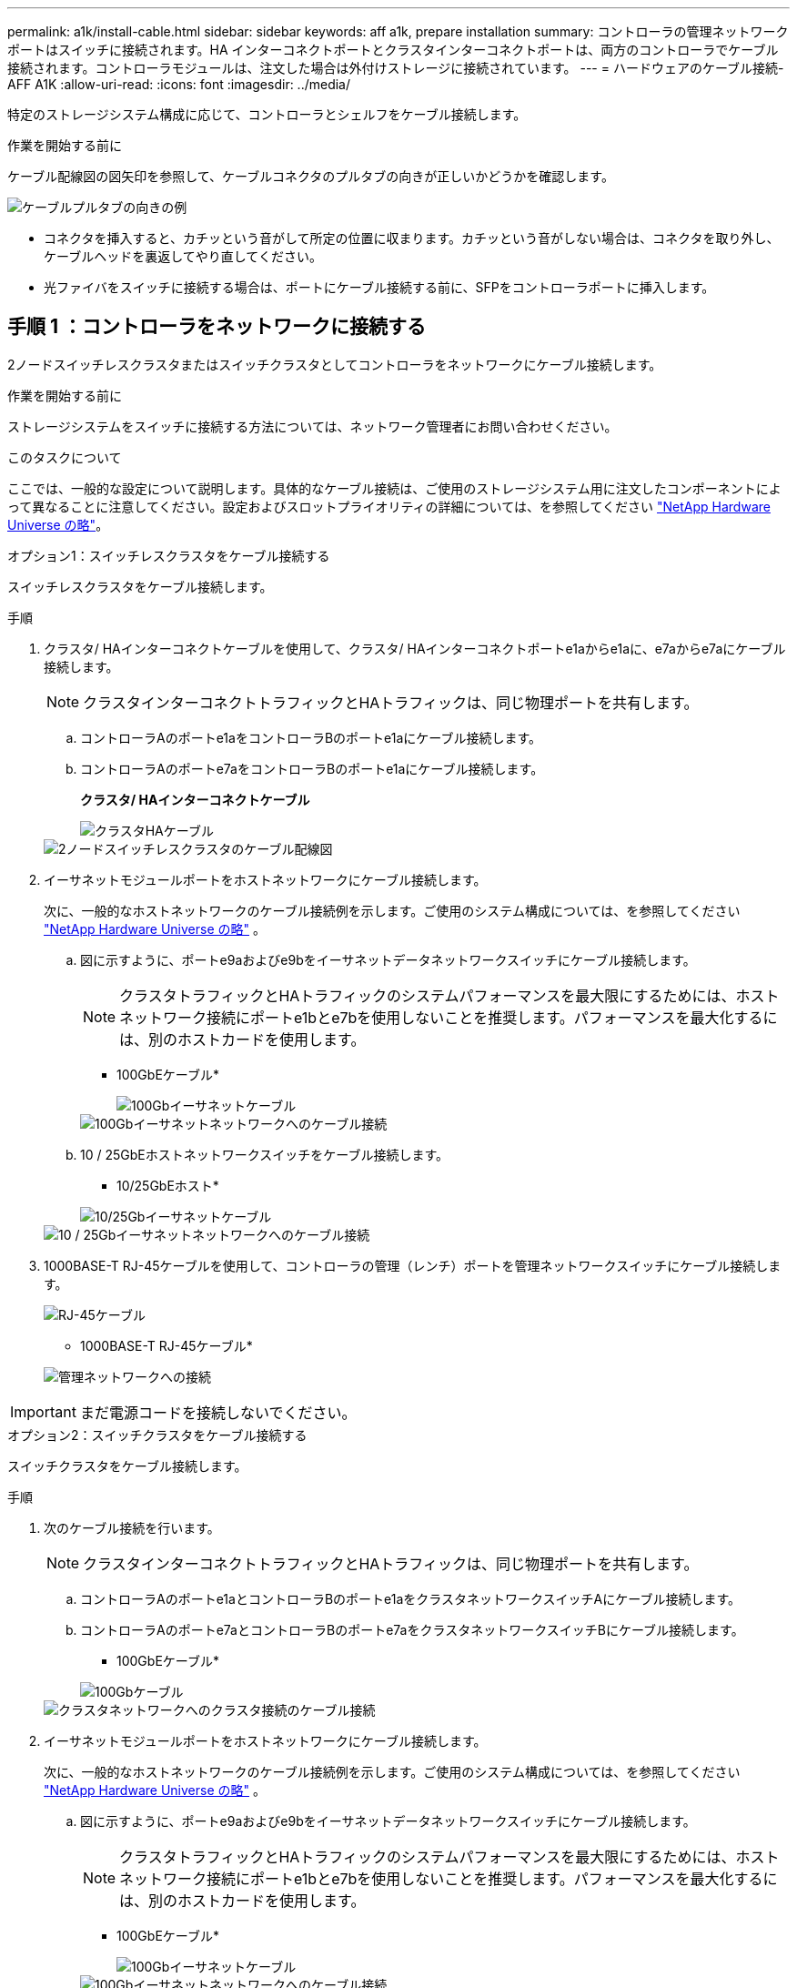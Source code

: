 ---
permalink: a1k/install-cable.html 
sidebar: sidebar 
keywords: aff a1k, prepare installation 
summary: コントローラの管理ネットワークポートはスイッチに接続されます。HA インターコネクトポートとクラスタインターコネクトポートは、両方のコントローラでケーブル接続されます。コントローラモジュールは、注文した場合は外付けストレージに接続されています。 
---
= ハードウェアのケーブル接続- AFF A1K
:allow-uri-read: 
:icons: font
:imagesdir: ../media/


[role="lead"]
特定のストレージシステム構成に応じて、コントローラとシェルフをケーブル接続します。

.作業を開始する前に
ケーブル配線図の図矢印を参照して、ケーブルコネクタのプルタブの向きが正しいかどうかを確認します。

image::../media/drw_cable_pull_tab_direction_ieops-1699.svg[ケーブルプルタブの向きの例]

* コネクタを挿入すると、カチッという音がして所定の位置に収まります。カチッという音がしない場合は、コネクタを取り外し、ケーブルヘッドを裏返してやり直してください。
* 光ファイバをスイッチに接続する場合は、ポートにケーブル接続する前に、SFPをコントローラポートに挿入します。




== 手順 1 ：コントローラをネットワークに接続する

2ノードスイッチレスクラスタまたはスイッチクラスタとしてコントローラをネットワークにケーブル接続します。

.作業を開始する前に
ストレージシステムをスイッチに接続する方法については、ネットワーク管理者にお問い合わせください。

.このタスクについて
ここでは、一般的な設定について説明します。具体的なケーブル接続は、ご使用のストレージシステム用に注文したコンポーネントによって異なることに注意してください。設定およびスロットプライオリティの詳細については、を参照してください link:https://hwu.netapp.com["NetApp Hardware Universe の略"^]。

[role="tabbed-block"]
====
.オプション1：スイッチレスクラスタをケーブル接続する
--
スイッチレスクラスタをケーブル接続します。

.手順
. クラスタ/ HAインターコネクトケーブルを使用して、クラスタ/ HAインターコネクトポートe1aからe1aに、e7aからe7aにケーブル接続します。
+

NOTE: クラスタインターコネクトトラフィックとHAトラフィックは、同じ物理ポートを共有します。

+
.. コントローラAのポートe1aをコントローラBのポートe1aにケーブル接続します。
.. コントローラAのポートe7aをコントローラBのポートe1aにケーブル接続します。
+
*クラスタ/ HAインターコネクトケーブル*

+
image::../media/oie_cable_25Gb_Ethernet_SFP28_IEOPS-1069.svg[クラスタHAケーブル]

+
image::../media/drw_a1k_tnsc_cluster_cabling_ieops-1648.svg[2ノードスイッチレスクラスタのケーブル配線図]



. イーサネットモジュールポートをホストネットワークにケーブル接続します。
+
次に、一般的なホストネットワークのケーブル接続例を示します。ご使用のシステム構成については、を参照してください link:https://hwu.netapp.com["NetApp Hardware Universe の略"^] 。

+
.. 図に示すように、ポートe9aおよびe9bをイーサネットデータネットワークスイッチにケーブル接続します。
+

NOTE: クラスタトラフィックとHAトラフィックのシステムパフォーマンスを最大限にするためには、ホストネットワーク接続にポートe1bとe7bを使用しないことを推奨します。パフォーマンスを最大化するには、別のホストカードを使用します。

+
* 100GbEケーブル*

+
image::../media/oie_cable_sfp_gbe_copper.svg[100Gbイーサネットケーブル]

+
image::../media/drw_a1k_network_cabling1_ieops-1649.svg[100Gbイーサネットネットワークへのケーブル接続]

.. 10 / 25GbEホストネットワークスイッチをケーブル接続します。
+
* 10/25GbEホスト*

+
image::../media/oie_cable_sfp_gbe_copper.svg[10/25Gbイーサネットケーブル]

+
image::../media/drw_a1k_network_cabling2_ieops-1650.svg[10 / 25Gbイーサネットネットワークへのケーブル接続]



. 1000BASE-T RJ-45ケーブルを使用して、コントローラの管理（レンチ）ポートを管理ネットワークスイッチにケーブル接続します。
+
image::../media/oie_cable_rj45.svg[RJ-45ケーブル]

+
* 1000BASE-T RJ-45ケーブル*

+
image::../media/drw_a1k_management_connection_ieops-1651.svg[管理ネットワークへの接続]




IMPORTANT: まだ電源コードを接続しないでください。

--
.オプション2：スイッチクラスタをケーブル接続する
--
スイッチクラスタをケーブル接続します。

.手順
. 次のケーブル接続を行います。
+

NOTE: クラスタインターコネクトトラフィックとHAトラフィックは、同じ物理ポートを共有します。

+
.. コントローラAのポートe1aとコントローラBのポートe1aをクラスタネットワークスイッチAにケーブル接続します。
.. コントローラAのポートe7aとコントローラBのポートe7aをクラスタネットワークスイッチBにケーブル接続します。
+
* 100GbEケーブル*

+
image::../media/oie_cable100_gbe_qsfp28.svg[100Gbケーブル]

+
image::../media/drw_a1k_switched_cluster_cabling_ieops-1652.svg[クラスタネットワークへのクラスタ接続のケーブル接続]



. イーサネットモジュールポートをホストネットワークにケーブル接続します。
+
次に、一般的なホストネットワークのケーブル接続例を示します。ご使用のシステム構成については、を参照してください link:https://hwu.netapp.com["NetApp Hardware Universe の略"^] 。

+
.. 図に示すように、ポートe9aおよびe9bをイーサネットデータネットワークスイッチにケーブル接続します。
+

NOTE: クラスタトラフィックとHAトラフィックのシステムパフォーマンスを最大限にするためには、ホストネットワーク接続にポートe1bとe7bを使用しないことを推奨します。パフォーマンスを最大化するには、別のホストカードを使用します。

+
* 100GbEケーブル*

+
image::../media/oie_cable_sfp_gbe_copper.svg[100Gbイーサネットケーブル]

+
image::../media/drw_a1k_network_cabling1_ieops-1649.svg[100Gbイーサネットネットワークへのケーブル接続]

.. 10 / 25GbEホストネットワークスイッチをケーブル接続します。
+
* 4ポート、10/25GbEホスト*

+
image::../media/oie_cable_sfp_gbe_copper.svg[10/25Gbイーサネットケーブル]

+
image::../media/drw_a1k_network_cabling2_ieops-1650.svg[10 / 25Gbイーサネットネットワークへのケーブル接続]



. 1000BASE-T RJ-45ケーブルを使用して、コントローラの管理（レンチ）ポートを管理ネットワークスイッチにケーブル接続します。
+
image::../media/oie_cable_rj45.svg[RJ-45ケーブル]

+
* 1000BASE-T RJ-45ケーブル*

+
image::../media/drw_a1k_management_connection_ieops-1651.svg[管理ネットワークへの接続]




IMPORTANT: まだ電源コードを接続しないでください。

--
====


== 手順2：コントローラをシェルフにケーブル接続する

コントローラをシェルフにケーブル接続します。

ここでは、1台のシェルフと2台のシェルフにコントローラをケーブル接続する手順について説明します。最大4台のシェルフをコントローラに直接接続できます。

[role="tabbed-block"]
====
.オプション1：1台のNS224シェルフにケーブルを接続
--
各コントローラをNS224シェルフのNSMモジュールにケーブル接続します。図は、各コントローラからのケーブル接続を示しています。コントローラAのケーブル接続は青、コントローラBのケーブル接続は黄色です。

.手順
. コントローラAで、次の接続をケーブル接続します。
+
.. ポートe11aをNSM Aのポートe0aに接続します。
.. ポートe11bをポートNSM Bのポートe0bに接続します。
+
image:../media/drw_a1k_1shelf_cabling_a_ieops-1703.svg["コントローラAのe11aおよびe11bを1台のNS224シェルフに移行"]



. コントローラBで、次の接続をケーブル接続します。
+
.. ポートe11aをNSM Bのポートe0aに接続します。
.. ポートe11bをNSM Aのポートe0bに接続します。
+
image:../media/drw_a1k_1shelf_cabling_b_ieops-1704.svg["コントローラBのポートe11aおよびe11bを1台のNS224シェルフにケーブル接続"]





--
.オプション2：ケーブルで2台のNS224シェルフに接続
--
各コントローラを両方のNS224シェルフのNSMモジュールにケーブル接続します。図は、各コントローラからのケーブル接続を示しています。コントローラAのケーブル接続は青、コントローラBのケーブル接続は黄色です。

.手順
. コントローラAで、次の接続をケーブル接続します。
+
.. ポートe11aをシェルフ1のNSM Aのポートe0aに接続します。
.. ポートe11bをシェルフ2のNSM Bのポートe0bに接続します。
.. ポートe10aをシェルフ2のNSM Aのポートe0aに接続します。
.. ポートe10bをシェルフ1のNSM Aのポートe0bに接続します。
+
image:../media/drw_a1k_2shelf_cabling_a_ieops-1705.svg["コントロオラAノコントロオラ/シエルフカンノセツソク"]



. コントローラBで、次の接続をケーブル接続します。
+
.. ポートe11aをシェルフ1のNSM Bのポートe0aに接続します。
.. ポートe11bをシェルフ2のNSM Aのポートe0bに接続します。
.. ポートe10aをシェルフ2のNSM Bのポートe0aに接続します。
.. ポートe10bをシェルフ1のNSM Aのポートe0bに接続します。
+
image:../media/drw_a1k_2shelf_cabling_b_ieops-1706.svg["コントローラBのコントローラ/シェルフ間の接続"]





--
====